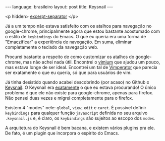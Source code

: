 #+OPTIONS: -*- eval: (org-jekyll-mode) -*-
#+AUTHOR: Renan Ranelli (renanranelli@gmail.com)
#+OPTIONS: toc:nil n:3
#+STARTUP: showall indent
#+STARTUP: oddeven
#+STARTUP: hidestars
#+BEGIN_HTML
---
language: brasileiro
layout: post
title: Keysnail
---
#+END_HTML

  <p hidden> _excerpt-separator_ </p>

Já a um tempo não estava satisfeito com os atalhos para navegação no
google-chrome, principalmente agora que estou bastante acostumado com o estilo
de =keybindings= do Emacs. O que eu queria era uma forma de "Emaczificar" a
experiência de navegação. Em suma, eliminar completamente o teclado da navegação
web.

Procurei bastante a respeito de como customizar os atalhos do google-chrome, mas
não achei nada útil. Encontrei o [[https://chrome.google.com/webstore/detail/vimium/dbepggeogbaibhgnhhndojpepiihcmeb?hl=en][vimium]] que ajudou um pouco, mas estava longe de
ser ideal. Encontrei um tal de [[http://www.vimperator.org/][Vimperator]] que parecia ser exatamente o que eu
queria, só que para usuários de vim.

Já tinha desistido quando acabei descobrindo (por acaso) no Github o [[https://github.com/mooz/keysnail/wiki][Keysnail]]. O
Keysnail era _exatamente_ o que eu estava procurando! O único problema é que ele
não existe para google-chrome, apenas para firefox. Não pensei duas vezes e
migrei completamente para o firefox.

Existem 4 "modes" nele: =global=, =view=, =edit= e =caret=. É possível definir
=keybindings= para qualquer função =javascript= definida no seu arquivo
=.keysnail.js= e, é claro, os =keybindings= são sujeitos ao escopo dos =modes=.

A arquitetura do Keysnail é bem bacana, e existem vários plugins pra ele. De
fato, é um plugin que incorpora o espirito do Emacs.
